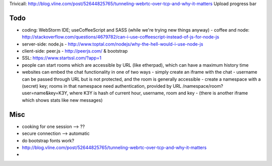 
Trivicall: http://blog.vline.com/post/52644825765/tunneling-webrtc-over-tcp-and-why-it-matters
Upload progress bar

Todo
----------

* coding: WebStorm IDE; useCoffeeScript and SASS (while we're trying new things anyway)
  - coffee and node: http://stackoverflow.com/questions/4679782/can-i-use-coffeescript-instead-of-js-for-node-js
* server-side: node.js - http://www.toptal.com/nodejs/why-the-hell-would-i-use-node-js
* client-side: peer.js - http://peerjs.com/ & bootstrap
* SSL: https://www.startssl.com/?app=1
* people can start rooms which are accessible by URL (like etherpad), which can have a maximum history time
* websites can embed the chat functionality in one of two ways
  - simply create an iframe with the chat - username can be passed through URL but is not protected, and the room is generally accessible
  - create a namespace with a (secret) key; rooms in that namespace need authentication, provided by URL /namespace/room?user=name&key=K3Y, where K3Y is hash of current hour, username, room and key
  - (there is another iframe which shows stats like new messages)


Misc
----------
* cooking for one session --> ??
* secure connection --> automatic
* do bootstrap fonts work?
* http://blog.vline.com/post/52644825765/tunneling-webrtc-over-tcp-and-why-it-matters
* 

